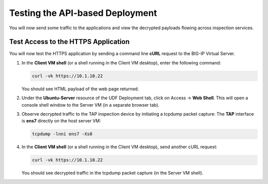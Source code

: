 Testing the API-based Deployment
================================================================================

You will now send some traffic to the applications and view the decrypted payloads flowing across inspection services.


Test Access to the HTTPS Application
--------------------------------------------------------------------------------

You will now test the HTTPS application by sending a command line **cURL** request to the BIG-IP Virtual Server. 


#. In the **Client VM shell** (or a shell running in the Client VM desktop), enter the following command:

   .. code-block:: text

      curl -vk https://10.1.10.22

   You should see HTML payload of the web page returned.


#. Under the **Ubuntu-Server** resource of the UDF Deployment tab, click on Access -> **Web Shell**. This will open a console shell window to the Server VM (in a separate browser tab).

#. Observe decrypted traffic to the TAP inspection device by initiating a tcpdump packet
   capture: The **TAP** interface is **ens7** directly on the host server VM:

   .. code-block:: text

      tcpdump -lnni ens7 -Xs0

#. In the **Client VM shell** (or a shell running in the Client VM desktop), send another cURL request:

   .. code-block:: text

      curl -vk https://10.1.10.22

   You should see decrypted traffic in the tcpdump packet capture (in the Server VM shell).


